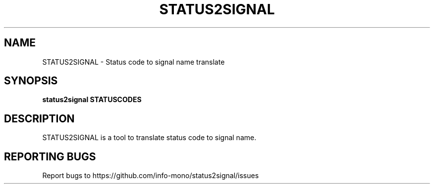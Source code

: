 .TH STATUS2SIGNAL "1" "2021" "INFO MONO" "User Commands"
.SH NAME
STATUS2SIGNAL \- Status code to signal name translate
.SH SYNOPSIS
.B status2signal STATUSCODES
.SH DESCRIPTION
STATUS2SIGNAL is a tool to translate status code to signal name.
.SH REPORTING BUGS
Report bugs to https://github.com/info-mono/status2signal/issues
